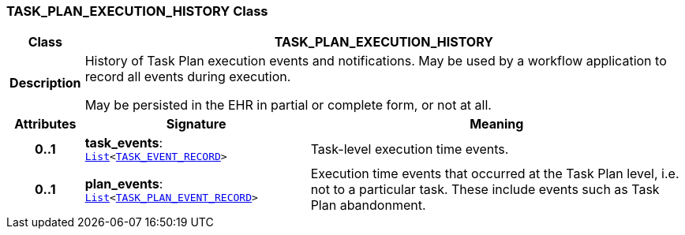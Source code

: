 === TASK_PLAN_EXECUTION_HISTORY Class

[cols="^1,3,5"]
|===
h|*Class*
2+^h|*TASK_PLAN_EXECUTION_HISTORY*

h|*Description*
2+a|History of Task Plan execution events and notifications. May be used by a workflow application to record all events during execution.

May be persisted in the EHR in partial or complete form, or not at all.

h|*Attributes*
^h|*Signature*
^h|*Meaning*

h|*0..1*
|*task_events*: `link:/releases/BASE/{proc_release}/foundation_types.html#_list_class[List^]<<<_task_event_record_class,TASK_EVENT_RECORD>>>`
a|Task-level execution time events.

h|*0..1*
|*plan_events*: `link:/releases/BASE/{proc_release}/foundation_types.html#_list_class[List^]<<<_task_plan_event_record_class,TASK_PLAN_EVENT_RECORD>>>`
a|Execution time events that occurred at the Task Plan level, i.e. not to a particular task. These include events such as Task Plan abandonment.
|===
